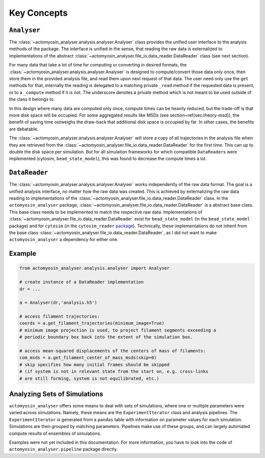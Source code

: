 
Key Concepts
************

``Analyser``
============

The :class:`~actomyosin_analyser.analysis.analyser.Analyser`
class provides the unified user interface to the
analysis methods of the package. The interface is unified in the
sense, that reading the raw data is externalized to
implementations of the abstract
:class:`~actomyosin_analyser.file_io.data_reader.DataReader` class (see next section).

For many data that take a lot of time for computing or converting in desired formats,
the :class:`~actomyosin_analyser.analysis.analyser.Analyser` is designed to
compute/convert those data only once, then store them in the provided analysis file, and read them
upon next request of that data.
The user need only use the ``get`` methods for that, internally
the reading is delegated to a matching private ``_read``
method if the requested data is present, or
to a ``_compute`` method if it is not. The underscore denotes a private method which is not
meant to be used outside of the class it belongs to.

In this design where many data are computed only once,
compute times can be heavily reduced, but the trade-off is
that more disk space will be occupied.
For some aggregated results like MSDs (see section~\ref{sec:theory-msd}),
the benefit of saving time outweighs the draw-back that additional disk
space is occupied by far. In other cases, the benefits are debatable.

The :class:`~actomyosin_analyser.analysis.analyser.Analyser` will store
a copy of all trajectories in the analysis file when
they are retrieved from the :class:`~actomyosin_analyser.file_io.data_reader.DataReader`
for the first time. This can up to double the disk space
per simulation.
But for all simulation frameworks for which compatible ``DataReader``\ s were implemented
(cytosim, ``bead_state_model``), this was found to decrease the compute times a lot.

``DataReader``
==============

The :class:`~actomyosin_analyser.analysis.analyser.Analyser` works
independently of the raw data format. The goal is a unified
analysis interface, no matter how the raw data was created. This is achieved by
externalizing the raw data reading to implementations
of the :class:`~actomyosin_analyser.file_io.data_reader.DataReader` class.
In the ``actomyosin_analyser`` package, :class:`~actomyosin_analyser.file_io.data_reader.DataReader`
is a abstract base class.
This base class needs to be implemented to match the respective raw data. Implementations
of :class:`~actomyosin_analyser.file_io.data_reader.DataReader` exist for ``bead_state_model`` (in the ``bead_state_model`` package) and
for ``cytosim``
(in the ``cytosim_reader`` `package <https://gitlab.gwdg.de/ikuhlem/cytosim_reader>`_).
Technically, these implementations do not inherit from the base class
:class:`~actomyosin_analyser.file_io.data_reader.DataReader`, as I did not
want to make ``actomyosin_analyser`` a dependency for either one.


Example
=======

.. code:: python

   from actomyosin_analyser.analysis.analyser import Analyser

   # create instance of a DataReader implementation
   dr = ...

   a = Analyser(dr,'analysis.h5')

   # access filament trajectories:
   coords = a.get_filament_trajectories(minimum_image=True)
   # minimum image projection is used, to project filament segments exceeding a
   # periodic boundary box back into the extent of the simulation box.

   # access mean-squared displacements of the centers of mass of filaments:
   com_msds = a.get_filament_center_of_mass_msds(skip=0)
   # skip specifies how many initial frames should be skipped
   # (if system is not in relevant state from the start on, e.g. cross-links
   # are still forming, system is not equilibrated, etc.)


Analyzing Sets of Simulations
=============================

``actomyosin_analyser`` offers some means to deal with sets of simulations, where one or multiple
parameters were varied across simulations. Namely, these means
are the ``ExperimentIterator`` class and analysis pipelines. The ``ExperimentIterator`` is
generated from a ``pandas`` table with information on parameter values for each simulation.
Simulations are then grouped by matching parameters. Pipelines make use of these groups,
and can  largely automated compute results of ensembles of simulations.

Examples were not yet included in this documentation. For more information, you have
to look into the code of ``actomyosin_analyser.pipeline`` package directly. 
